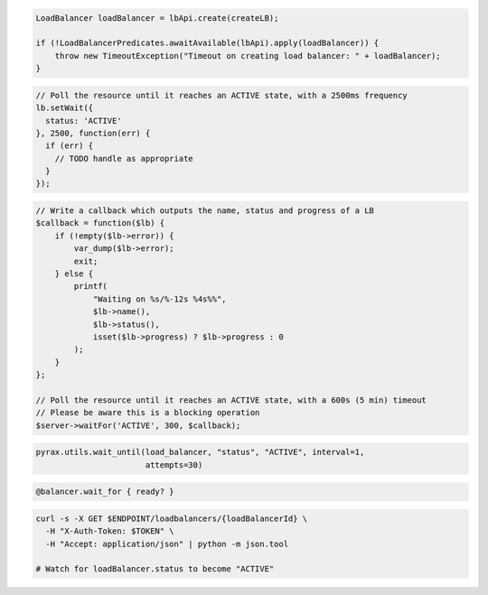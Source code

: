 .. code-block:: csharp

.. code-block:: java

  LoadBalancer loadBalancer = lbApi.create(createLB);

  if (!LoadBalancerPredicates.awaitAvailable(lbApi).apply(loadBalancer)) {
      throw new TimeoutException("Timeout on creating load balancer: " + loadBalancer);
  }

.. code-block:: javascript

  // Poll the resource until it reaches an ACTIVE state, with a 2500ms frequency
  lb.setWait({
    status: 'ACTIVE'
  }, 2500, function(err) {
    if (err) {
      // TODO handle as appropriate
    }
  });

.. code-block:: php

    // Write a callback which outputs the name, status and progress of a LB
    $callback = function($lb) {
        if (!empty($lb->error)) {
            var_dump($lb->error);
            exit;
        } else {
            printf(
                "Waiting on %s/%-12s %4s%%",
                $lb->name(),
                $lb->status(),
                isset($lb->progress) ? $lb->progress : 0
            );
        }
    };

    // Poll the resource until it reaches an ACTIVE state, with a 600s (5 min) timeout
    // Please be aware this is a blocking operation
    $server->waitFor('ACTIVE', 300, $callback);

.. code-block:: python

  pyrax.utils.wait_until(load_balancer, "status", "ACTIVE", interval=1,
                         attempts=30)

.. code-block:: ruby

  @balancer.wait_for { ready? }

.. code-block:: sh

  curl -s -X GET $ENDPOINT/loadbalancers/{loadBalancerId} \
    -H "X-Auth-Token: $TOKEN" \
    -H "Accept: application/json" | python -m json.tool

  # Watch for loadBalancer.status to become "ACTIVE"
